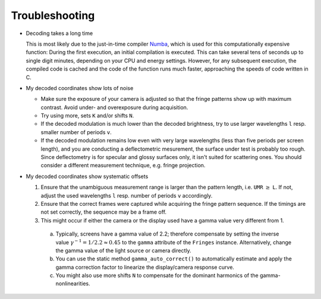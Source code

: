 Troubleshooting
===============

- Decoding takes a long time

  This is most likely due to the just-in-time compiler `Numba <https://numba.pydata.org/>`_,
  which is used for this computationally expensive function:
  During the first execution, an initial compilation is executed. 
  This can take several tens of seconds up to single digit minutes, depending on your CPU and energy settings.
  However, for any subsequent execution, the compiled code is cached and the code of the function runs much faster, 
  approaching the speeds of code written in C.


- My decoded coordinates show lots of noise

  - Make sure the exposure of your camera is adjusted so that the fringe patterns show up with maximum contrast.
    Avoid under- and overexposure during acquisition.
  - Try using more, sets ``K`` and/or shifts ``N``.
  - If the decoded modulation is much lower than the decoded brightness,
    try to use larger wavelengths ``l`` resp. smaller number of periods ``v``.
  - If the decoded modulation remains low even with very large wavelengths (less than five periods per screen length),
    and you are conducting a deflectometric mesurement, the surface under test is probably too rough.
    Since deflectometry is for specular and glossy surfaces only, it isn't suited for scattering ones.
    You should consider a different measurement technique, e.g. fringe projection.


- My decoded coordinates show systematic offsets

  #. Ensure that the unambiguous measurement range is larger than the pattern length, i.e. ``UMR`` :math:`\ge` ``L``.
     If not, adjust the used wavelengths ``l`` resp. number of periods ``v`` accordingly.
  #. Ensure that the correct frames were captured while acquiring the fringe pattern sequence.
     If the timings are not set correctly, the sequence may be a frame off.
  #. This might occur if either the camera or the display used have a gamma value very different from 1.

    a) Typically, screens have a gamma value of 2.2; therefore compensate by setting the inverse value
       :math:`\gamma^{-1} = 1 / 2.2 \approx 0.45` to the ``gamma`` attribute of the ``Fringes`` instance.
       Alternatively, change the gamma value of the light source or camera directly.
    b) You can use the static method ``gamma_auto_correct()`` to
       automatically estimate and apply the gamma correction factor to linearize the display/camera response curve.
    c) You might also use more shifts ``N`` to compensate for the dominant harmonics of the gamma-nonlinearities.
